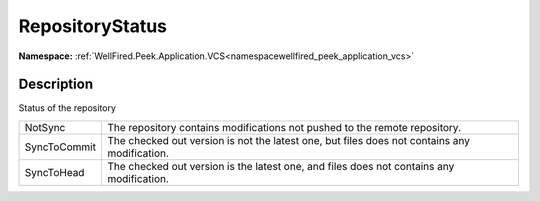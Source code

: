 .. _enumenumwellfired_peek_application_vcs:

RepositoryStatus
=================

**Namespace:** :ref:`WellFired.Peek.Application.VCS<namespacewellfired_peek_application_vcs>`

Description
------------

Status of the repository 

+---------------+------------------------------------------------------------------------------------------------+
|NotSync        |The repository contains modifications not pushed to the remote repository.                      |
+---------------+------------------------------------------------------------------------------------------------+
|SyncToCommit   |The checked out version is not the latest one, but files does not contains any modification.    |
+---------------+------------------------------------------------------------------------------------------------+
|SyncToHead     |The checked out version is the latest one, and files does not contains any modification.        |
+---------------+------------------------------------------------------------------------------------------------+

